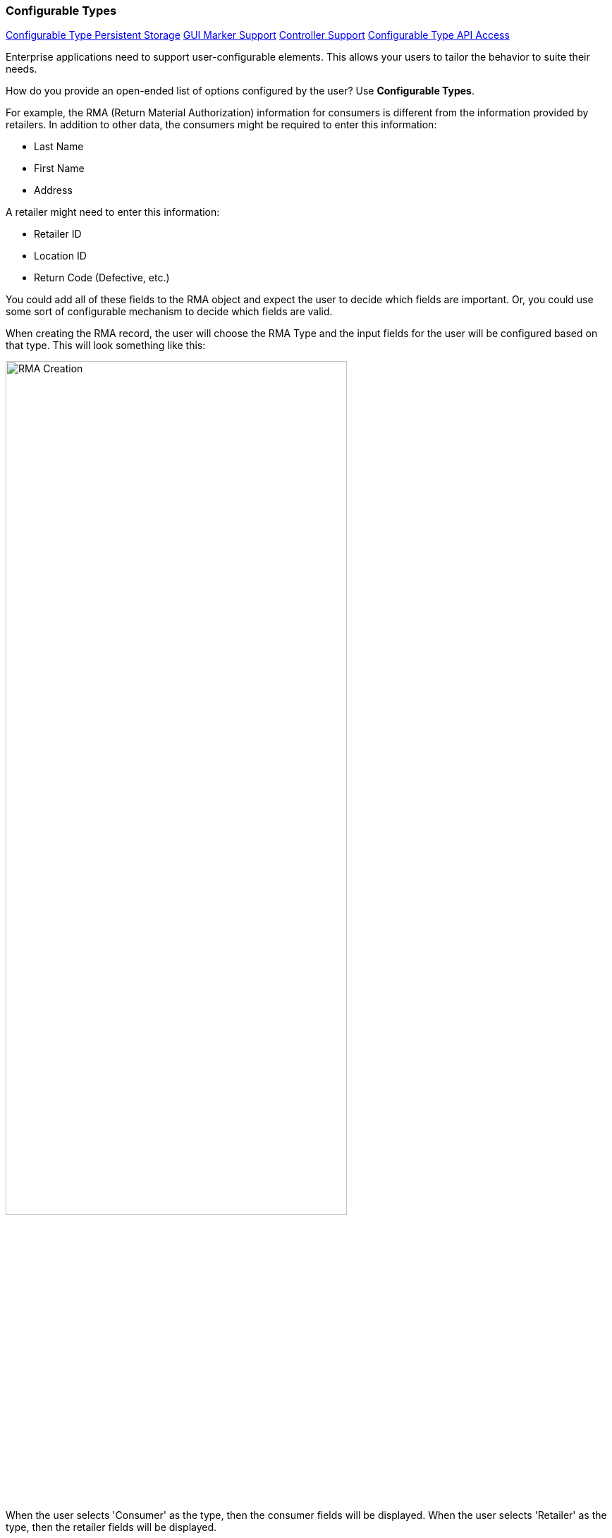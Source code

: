 
=== Configurable Types

ifeval::["{backend}" != "pdf"]

[inline-toc]#<<Configurable Type Persistent Storage>>#
[inline-toc]#<<GUI Marker Support>>#
[inline-toc]#<<Controller Support>>#
[inline-toc]#<<Configurable Type API Access>>#

endif::[]




Enterprise applications need to support user-configurable elements.  This allows your users to
tailor the behavior to suite their needs.  

How do you provide an open-ended list of options configured by the user?
Use *Configurable Types*.

For example, the RMA (Return Material Authorization) information for consumers is different
from the information provided by retailers. In addition to other data, the consumers might be
required to enter this information:

* Last Name
* First Name
* Address

A retailer might need to enter this information:

* Retailer ID
* Location ID
* Return Code (Defective, etc.)

You could add all of these fields to the RMA object and expect the user to decide which fields
are important.  Or, you could use some sort of configurable mechanism to decide which
fields are valid.

When creating the RMA record, the user will choose the RMA Type and the input fields for the
user will be configured based on that type.  This will look something like this:

image::guis/RMACreate.png[RMA Creation,align="center",width=75%]

When the user selects 'Consumer' as the type, then the consumer fields will be displayed.
When the user selects 'Retailer' as the type, then the retailer fields will be displayed.

The <<Definition Pages>> and the <<efField>> marker support this type of configurable field
when you use a <<Flex Types>> field or any field with a
link:groovydoc/org/simplemes/eframe/data/ConfigurableTypeInterface.html[ConfigurableTypeInterface^]
icon:share-square-o[role="link-blue"].  This allows you to simply use the core _FlexType_
class in a domain and the data is automatically displayed and saved in the definition pages:

[source,groovy]
.Example Flex Type Domain
----
@ExtensibleFields <.>
class RMA {
  String rma
  String product
  BigDecimal qty
  Date returnDate
  FlexType rmaType  <.>
}

----
<.> The FlexType requires a place to store the values for RMA records created.
    This is done in the normal location for <<Field Extensions>>.
<.> The field `rmaType` will hold the reference to the appropriate flex type.  The acutal
    values will be stored as described in <<Configurable Type Persistent Storage>>.

It is also possible to define configurable types that are not based on <<Flex Types>>.
This requires more programming to provide the information needed. One example is
in the display/editing of the <<Report Filter>> mechanism.


The flex type definition will look something like this:

image::guis/flexTypeCreate.png[title="flexTypeCreate",align="center", width=75%]


==== Configurable Type Persistent Storage

The current 'type' is typically stored in the domain record field (e.g. the `FlexType` field above).
The actual values are stored in the normal custom field location for <<Field Extensions>>.
The name of the value stored uses a prefix to avoid collisions with
the customer defined fields at the domain level.
In the example above, the `FlexType` field name is used (e.g. 'rmaType_address',
'rmaType_lastName', etc.).

See <<ExtensibleFields Annotation>> for details on the storage and internal format.
An example of the raw data stored in the database column is shown below.

[source,json]
.JSON Format Configurable Type Storage
----
{
  "rmaType_retailerID": "ACME-101",
  "rmaType_returnCode": "DEFECTIVE"
}
----


See <<Configurable Type API Access>> for details on accessing these fields.

==== GUI Marker Support

The framework markers that support these configurable types include:

* <<efEdit>>
* <<efCreate>>
* <<efShow>>
* <<efList>>
* <<efField>>


==== Controller Support

The above markers use Javascript to dynamically build the input fields for a given configurable
type.  The
link:groovydoc/org/simplemes/eframe/controller/BaseCrudController.html[BaseCrudController^]
icon:share-square-o[role="link-blue"] provides support for this.

==== Configurable Type API Access

Programmatic access to these values is provided by accessor methods based on the
`FlexType` field name (first letter uppercase shifted):

[source,groovy]
.Example Access to Configurable Type Values
----
  def rma = new RMA()
  rma.setRmaTypeValue('address','P.O. Box 8675309')

  . . .

  def lastName = rma.getRmaTypeValue('lastName')

----



The access to the configurable types via the <<API Formats>> is similar.
The field names are the same as described in <<Configurable Type Persistent Storage>> above.
An example of the JSON format for an RMA is shown below:

[source,json]
.JSON Format for Configurable Type Fields
----
{
  "rma": "R10102-23",
  "qty": 12.2,
  "rmaType_retailerID": "ACME-101",
  "rmaType_returnCode": "DEFECTIVE"
}
----

